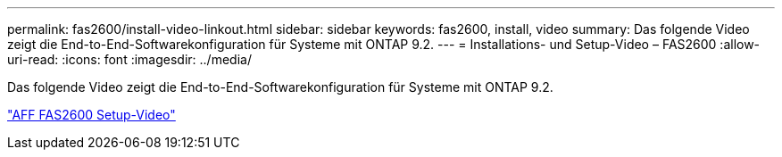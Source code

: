 ---
permalink: fas2600/install-video-linkout.html 
sidebar: sidebar 
keywords: fas2600, install, video 
summary: Das folgende Video zeigt die End-to-End-Softwarekonfiguration für Systeme mit ONTAP 9.2. 
---
= Installations- und Setup-Video – FAS2600
:allow-uri-read: 
:icons: font
:imagesdir: ../media/


[role="lead"]
Das folgende Video zeigt die End-to-End-Softwarekonfiguration für Systeme mit ONTAP 9.2.

link:https://youtu.be/WAE0afWhj1c["AFF FAS2600 Setup-Video"^]
